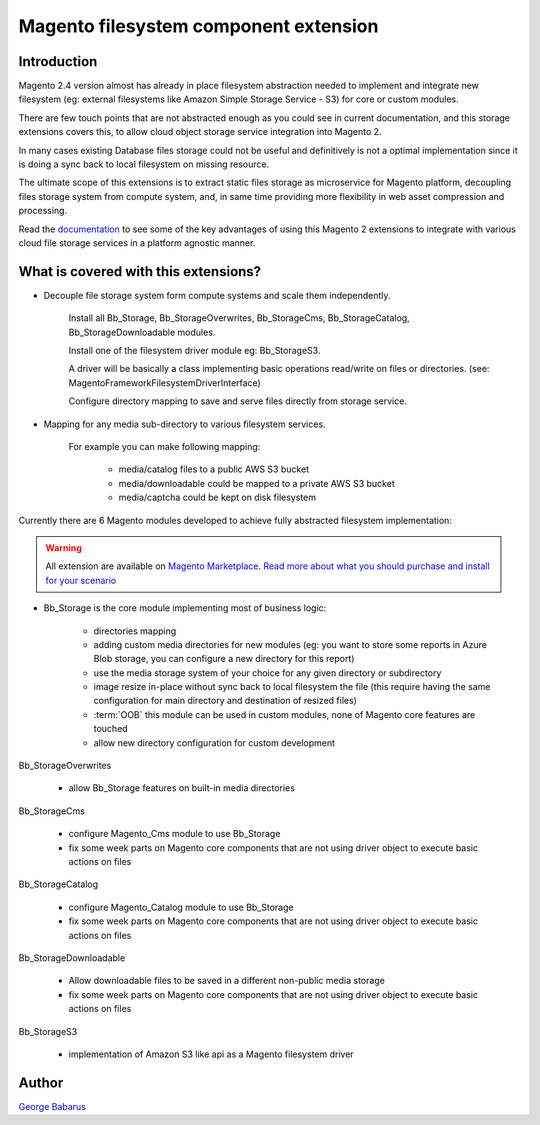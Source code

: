.. role:: raw-html-m2r(raw)
   :format: html

Magento filesystem component extension
======================================

Introduction
------------

Magento 2.4 version almost has already in place filesystem abstraction needed to implement and integrate new filesystem (eg: external filesystems like Amazon Simple Storage Service - S3) for core or custom modules.

There are few touch points that are not abstracted enough as you could see in current documentation, and this storage extensions covers this, to allow cloud object storage service integration into Magento 2.

In many cases existing Database files storage could not be useful and definitively is not a optimal implementation since it is doing a sync back to local filesystem on missing resource.

The ultimate scope of this extensions is to extract static files storage as microservice for Magento platform, decoupling files storage system from compute system, and, in same time providing more flexibility in web asset compression and processing.

Read the `documentation <https://docs.magento.asset42.com>`_ to see some of the key advantages of using this Magento 2 extensions to integrate with various cloud file storage services in a platform agnostic manner.

What is covered with this extensions?
---------------------------------------

* Decouple file storage system form compute systems and scale them independently.

      Install all Bb_Storage, Bb_StorageOverwrites, Bb_StorageCms, Bb_StorageCatalog, Bb_StorageDownloadable modules.

      Install one of the filesystem driver module eg: Bb_StorageS3.

      A driver will be basically a class implementing basic operations read/write on files or directories. (see: Magento\Framework\Filesystem\DriverInterface)

      Configure directory mapping to save and serve files directly from storage service.

* Mapping for any media sub-directory to various filesystem services.

    For example you can make following mapping:

        * media/catalog files to a public AWS S3 bucket
        * media/downloadable could be mapped to a private AWS S3 bucket
        * media/captcha could be kept on disk filesystem


Currently there are 6 Magento modules developed to achieve fully abstracted filesystem implementation:

.. warning::

    All extension are available on `Magento Marketplace <https://marketplace.magento.com/>`_.
    `Read more about what you should purchase and install for your scenario <https://docs.magento.asset42.com/en/latest/extension/installation.html>`_

* Bb_Storage is the core module implementing most of business logic:

    * directories mapping
    * adding custom media directories for new modules (eg: you want to store some reports in Azure Blob storage, you can configure a new directory for this report)
    * use the media storage system of your choice for any given directory or subdirectory
    * image resize in-place without sync back to local filesystem the file (this require having the same configuration for main directory and destination of resized files)
    * :term:`OOB` this module can be used in custom modules, none of Magento core features are touched
    * allow new directory configuration for custom development

Bb_StorageOverwrites

    * allow Bb_Storage features on built-in media directories

Bb_StorageCms

    * configure Magento_Cms module to use Bb_Storage
    * fix some week parts on Magento core components that are not using driver object to execute basic actions on files

Bb_StorageCatalog

    * configure Magento_Catalog module to use Bb_Storage
    * fix some week parts on Magento core components that are not using driver object to execute basic actions on files

Bb_StorageDownloadable

    * Allow downloadable files to be saved in a different non-public media storage
    * fix some week parts on Magento core components that are not using driver object to execute basic actions on files

Bb_StorageS3

    * implementation of Amazon S3 like api as a Magento filesystem driver


Author
------

`George Babarus <https://github.com/georgebabarus>`_
